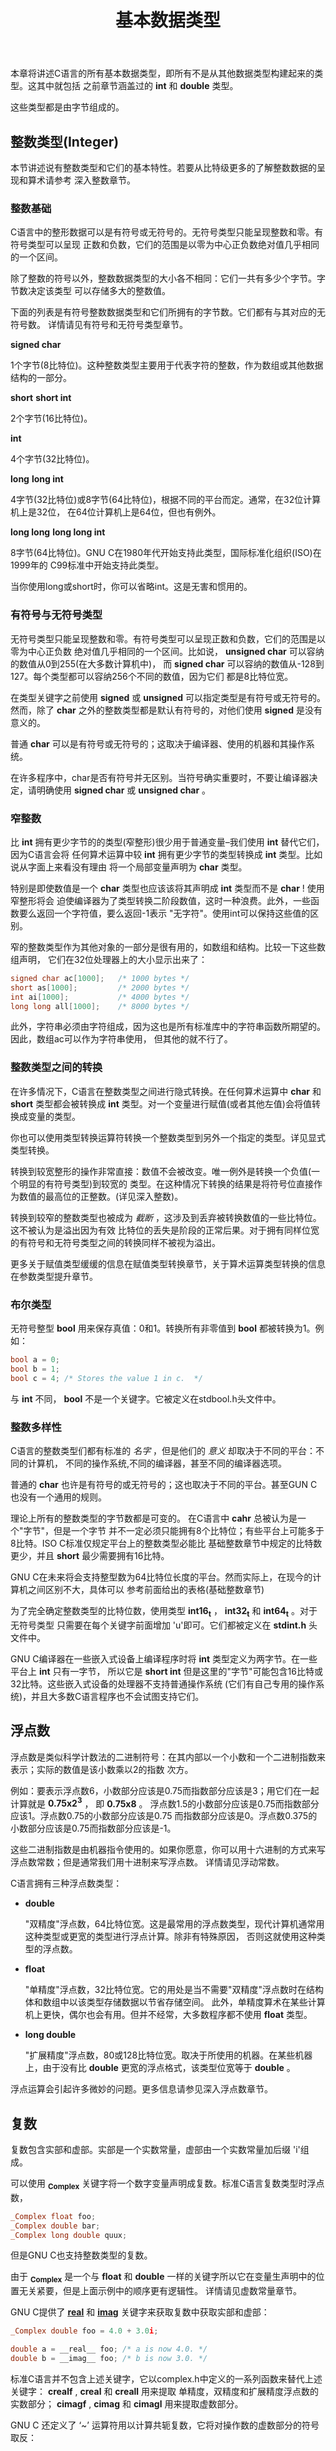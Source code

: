 #+title: 基本数据类型

本章将讲述C语言的所有基本数据类型，即所有不是从其他数据类型构建起来的类型。这其中就包括
之前章节涵盖过的 *int* 和 *double* 类型。

这些类型都是由字节组成的。

** 整数类型(Integer)

本节讲述说有整数类型和它们的基本特性。若要从比特级更多的了解整数数据的呈现和算术请参考
深入整数章节。

*** 整数基础

C语言中的整形数据可以是有符号或无符号的。无符号类型只能呈现整数和零。有符号类型可以呈现
正数和负数，它们的范围是以零为中心正负数绝对值几乎相同的一个区间。

除了整数的符号以外，整数数据类型的大小各不相同：它们一共有多少个字节。字节数决定该类型
可以存储多大的整数值。

下面的列表是有符号整数数据类型和它们所拥有的字节数。它们都有与其对应的无符号数。
详情请见有符号和无符号类型章节。

*signed char*

    1个字节(8比特位)。这种整数类型主要用于代表字符的整数，作为数组或其他数据结构的一部分。

*short*
*short int*

    2个字节(16比特位)。

*int*

    4个字节(32比特位)。

*long*
*long int*

    4字节(32比特位)或8字节(64比特位)，根据不同的平台而定。通常，在32位计算机上是32位，
    在64位计算机上是64位，但也有例外。

*long long*
*long long int*

    8字节(64比特位)。GNU C在1980年代开始支持此类型，国际标准化组织(ISO)在1999年的
    C99标准中开始支持此类型。

当你使用long或short时，你可以省略int。这是无害和惯用的。

*** 有符号与无符号类型
无符号类型只能呈现整数和零。有符号类型可以呈现正数和负数，它们的范围是以零为中心正负数
绝对值几乎相同的一个区间。比如说， *unsigned char* 可以容纳的数值从0到255(在大多数计算机中)，
而 *signed char* 可以容纳的数值从-128到127。每个类型都可以容纳256个不同的数值，因为它们
都是8比特位宽。

在类型关键字之前使用 *signed* 或 *unsigned* 可以指定类型是有符号或无符号的。然而，除了
*char* 之外的整数类型都是默认有符号的，对他们使用 *signed* 是没有意义的。

普通 *char* 可以是有符号或无符号的；这取决于编译器、使用的机器和其操作系统。

在许多程序中，char是否有符号并无区别。当符号确实重要时，不要让编译器决定，请明确使用
*signed char* 或 *unsigned char* 。

*** 窄整数

比 *int* 拥有更少字节的的类型(窄整形)很少用于普通变量--我们使用 *int* 替代它们，因为C语言会将
任何算术运算中较 *int* 拥有更少字节的类型转换成 *int* 类型。比如说从字面上来看没有理由
将一个局部变量声明为 *char* 类型。

特别是即使数值是一个 *char* 类型也应该该将其声明成 *int* 类型而不是 *char* ! 使用窄整形将会
迫使编译器为了类型转换二阶段数值，这时一种浪费。此外，一些函数要么返回一个字符值，要么返回-1表示
"无字符"。使用int可以保持这些值的区别。

窄的整数类型作为其他对象的一部分是很有用的，如数组和结构。比较一下这些数组声明，
它们在32位处理器上的大小显示出来了：

#+begin_src c
  signed char ac[1000];   /* 1000 bytes */
  short as[1000];         /* 2000 bytes */
  int ai[1000];           /* 4000 bytes */
  long long all[1000];    /* 8000 bytes */
#+end_src

此外，字符串必须由字符组成，因为这也是所有标准库中的字符串函数所期望的。因此，数组ac可以作为字符串使用，
但其他的就不行了。

*** 整数类型之间的转换

在许多情况下，C语言在整数类型之间进行隐式转换。在任何算术运算中 *char* 和 *short* 类型都会被转换成
*int* 类型。对一个变量进行赋值(或者其他左值)会将值转换成变量的类型。

你也可以使用类型转换运算符转换一个整数类型到另外一个指定的类型。详见显式类型转换。

转换到较宽整形的操作非常直接：数值不会被改变。唯一例外是转换一个负值(一个明显的有符号类型)到较宽的
类型。在这种情况下转换的结果是将符号位直接作为数值的最高位的正整数。(详见深入整数)。

转换到较窄的整数类型也被成为 /截断/ ，这涉及到丢弃被转换数值的一些比特位。这不被认为是溢出因为有效
比特位的丢失是阶段的正常后果。对于拥有同样位宽的有符号和无符号类型之间的转换同样不被视为溢出。

更多关于赋值类型缓缓的信息在赋值类型转换章节，关于算术运算类型转换的信息在参数类型提升章节。

*** 布尔类型

无符号整型 *bool* 用来保存真值：0和1。转换所有非零值到 *bool* 都被转换为1。例如：

#+begin_src c
  bool a = 0;
  bool b = 1;
  bool c = 4; /* Stores the value 1 in c.  */
#+end_src

与 *int* 不同， *bool* 不是一个关键字。它被定义在stdbool.h头文件中。

*** 整数多样性

C语言的整数类型们都有标准的 /名字/ ，但是他们的 /意义/ 却取决于不同的平台：不同的计算机，
不同的操作系统,不同的编译器，甚至不同的编译器选项。

普通的 *char* 也许是有符号的或无符号的；这也取决于不同的平台。甚至GUN C 也没有一个通用的规则。

理论上所有的整数类型的字节数都是可变的。 在C语言中 *cahr* 总被认为是一个"字节"，但是一个字节
并不一定必须只能拥有8个比特位；有些平台上可能多于8比特。ISO C标准仅规定平台上的整数类型必能比
基础整数章节中规定的比特数更少，并且 *short* 最少需要拥有16比特。

GNU C在未来将会支持整型数为64比特位长度的平台。然而实际上，在现今的计算机之间区别不大，具体可以
参考前面给出的表格(基础整数章节)

为了完全确定整数类型的比特位数，使用类型 *int16_t* ， *int32_t* 和 *int64_t* 。对于无符号类型
只需要在每个关键字前面增加 'u'即可。它们都被定义在 *stdint.h* 头文件中。

GNU C编译器在一些嵌入式设备上编译程序时将 *int* 类型定义为两字节。在一些平台上 *int* 只有一字节，
所以它是 *short int* 但是这里的"字节"可能包含16比特或32比特。这些嵌入式设备的处理器不支持普通操作系统
(它们有自己专用的操作系统)，并且大多数C语言程序也不会试图支持它们。


** 浮点数

浮点数是类似科学计数法的二进制符号：在其内部以一个小数和一个二进制指数来表示；实际的数值是该小数乘以2的指数
次方。

例如：要表示浮点数6，小数部分应该是0.75而指数部分应该是3；用它们在一起计算就是 *0.75x2^3* ，
即 *0.75x8* 。 浮点数1.5的小数部分应该是0.75而指数部分应该1。浮点数0.75的小数部分应该是0.75
而指数部分应该是0。浮点数0.375的小数部分应该是0.75而指数部分应该是-1。

这些二进制指数是由机器指令使用的。如果你愿意，你可以用十六进制的方式来写浮点数常数；但是通常我们用十进制来写浮点数。
详情请见浮动常数。

C语言拥有三种浮点数类型：

 * *double*

   "双精度"浮点数，64比特位宽。这是最常用的浮点数类型，现代计算机通常用这种类型或更宽的类型进行浮点计算。除非有特殊原因，
   否则这就使用这种类型的浮点数。

 * *float*

   "单精度"浮点数，32比特位宽。它的用处是当不需要"双精度"浮点数时在结构体和数组中以该类型存储数据以节省存储空间。
   此外，单精度算术在某些计算机上更快，偶尔也会有用。但并不经常，大多数程序都不使用 *float* 类型。

 * *long double*

   "扩展精度"浮点数，80或128比特位宽。取决于所使用的机器。在某些机器上，由于没有比 *double* 更宽的浮点格式，该类型位宽等于 *double* 。

浮点运算会引起许多微妙的问题。更多信息请参见深入浮点数章节。

** 复数

复数包含实部和虚部。实部是一个实数常量，虚部由一个实数常量加后缀 'i'组成。

可以使用 *_Complex* 关键字将一个数字变量声明成复数。标准C语言复数类型时浮点数，

#+begin_src c
  _Complex float foo;
  _Complex double bar;
  _Complex long double quux;
#+end_src 

但是GNU C也支持整数类型的复数。

由于 *_Complex* 是一个与 *float* 和 *double* 一样的关键字所以它在变量生声明中的位置无关紧要，但是上面示例中的顺序更有逻辑性。
详情请见虚数常量章节。

GNU C提供了 *__real__* 和 *__imag__* 关键字来获取复数中获取实部和虚部：

#+begin_src c
  _Complex double foo = 4.0 + 3.0i;

  double a = __real__ foo; /* a is now 4.0. */
  double b = __imag__ foo; /* b is now 3.0. */
#+end_src

标准C语言并不包含上述关键字，它以complex.h中定义的一系列函数来替代上述关键字： *crealf* , *creal* 和 *creall* 用来提取
单精度，双精度和扩展精度浮点数的实数部分； *cimagf* , *cimag* 和 *cimagl* 用来提取虚数部分。

GNU C 还定义了 ‘~’ 运算符用以计算共轭复数，它将对操作数的虚数部分的符号取反：

#+begin_src c
  _Complex double foo = 4.0 + 3.0i;
  _Complex double bar = ~foo; /* bar is now 4 - 3i. */
#+end_src

为了兼容标准C语言，你可以使用对应的库函数： *conjf* , *conj* 或 *confl* 。

** 虚空类型

*void* 类型是一个无意义的类型--它不允许任何操作。它的真正意义是"没有任何数值"。当一个函数没有返回值那么我们使用 *void* 作为
它的返回值类型。那么 *return* 不需要指定任何值。详见返回语句。例如：

#+begin_src c
  void
  print_if_positive (double x, double y)
  {
    if (x <= 0)
      return;
    if (y <= 0)
      return;
    printf ("Next point is (%f,%f)\n", x, y);
  }
#+end_src

在一些其他编程语言中使用"过程" 来称呼C语言中的无返回值函数。

** 其他类型

基础类型之外，C语言提供多种方法用以构造新的数据类型。例如：存储其他数据内存地址的指针类型，很多其他语言也拥有结构体，在
同一内存空间存储多种类型的联合体。用来命名整数集合的枚举类型。详情请见指针，结构，联合，枚举类型章节。

C语言中的数组类型用于为对象分配空间，但C语言不允许将数组值作为一个整体进行操作。详见数组章节。

** 类型代号

某些C语言结构需要一种途径独立于变量和表达式指定一个具体的数据类型。这种途径被成为类型代号。
这些结构包括类型转换(详见显示类型转换)和求取类型字节数(详见类型大小)。

在C语言中，我们也使用类型代号来谈论一个值的类型，所以你会在本手册中看到许多类型代号。
当我们说 "这个值的类型是int "时， *int* 就是一个类型代号。

例如：指定完全字节整数数据，我们声明一个该类型变量 *foo* :

#+begin_src c
  int foo;
#+end_src

然后我们删除变量名 *foo* 和分号，留下 *int* --正是这种声明中使用的关键字。因此，这个类型的类型代号是 *int* 。

一下声明的类型修代号是什么？

#+begin_src c
  unsigned long int foo;
#+end_src

我们确定类型代号是 *unsigned long int* 。

按照这个过程，任何原始类型的代号都只是在声明中指定该类型的一组关键字。对于复合类型，如结构、联合体和枚举，也是如此。

指针类型的代号同样遵循了删除变量名和分号的规则，但结果却不是那么简单。
详情请见指针类型指定器，作为关于指针的章节的一部分。关于数组类型的指定器，参见数组类型指定器。

为了理解一个代号代表什么类型，想象一个变量的名字插入到代号的正确位置，使之成为一个有效的声明。
这个变量会被声明为什么类型？这就是代号所指定的类型。
